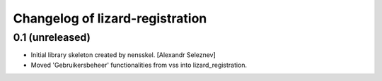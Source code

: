Changelog of lizard-registration
===================================================


0.1 (unreleased)
----------------

- Initial library skeleton created by nensskel.  [Alexandr Seleznev]

- Moved 'Gebruikersbeheer' functionalities from vss into lizard_registration.

